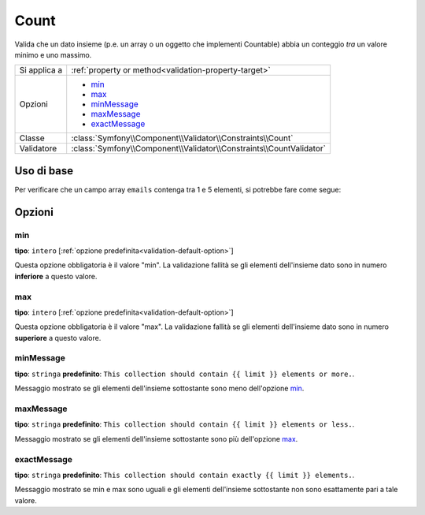 Count
=====

Valida che un dato insieme (p.e. un array o un oggetto che implementi Countable)
abbia un conteggio *tra* un valore minimo e uno massimo.

.. versionadded:: 2.1
    Il vincolo Count è stato aggiunto in Symfony 2.1.

+----------------+---------------------------------------------------------------------+
| Si applica a   | :ref:`property or method<validation-property-target>`               |
+----------------+---------------------------------------------------------------------+
| Opzioni        | - `min`_                                                            |
|                | - `max`_                                                            |
|                | - `minMessage`_                                                     |
|                | - `maxMessage`_                                                     |
|                | - `exactMessage`_                                                   |
+----------------+---------------------------------------------------------------------+
| Classe         | :class:`Symfony\\Component\\Validator\\Constraints\\Count`          |
+----------------+---------------------------------------------------------------------+
| Validatore     | :class:`Symfony\\Component\\Validator\\Constraints\\CountValidator` |
+----------------+---------------------------------------------------------------------+

Uso di base
-----------

Per verificare che un campo array ``emails`` contenga tra 1 e 5 elementi, si potrebbe
fare come segue:

.. configuration-block::

    .. code-block:: yaml

        # src/Acme/EventBundle/Resources/config/validation.yml
        Acme\EventBundle\Entity\Participant:
            properties:
                emails:
                    - Count:
                        min: 1
                        max: 5
                        minMessage: Specificare almeno una email
                        maxMessage: Specificare non più di 5 email

    .. code-block:: php-annotations

        // src/Acme/EventBundle/Entity/Participant.php
        namespace Acme\EventBundle\Entity;

        use Symfony\Component\Validator\Constraints as Assert;

        class Participant
        {
            /**
             * @Assert\Count(
             *      min = "1",
             *      max = "5",
             *      minMessage = "Specificare almeno una email",
             *      maxMessage = "Specificare non più di 5 email"
             * )
             */
             protected $emails = array();
        }

    .. code-block:: xml

        <!-- src/Acme/EventBundle/Resources/config/validation.xml -->
        <class name="Acme\EventBundle\Entity\Participant">
            <property name="emails">
                <constraint name="Count">       
                    <option name="min">1</option> 
                    <option name="max">5</option> 
                    <option name="minMessage">You must specify at least one email</option>
                    <option name="maxMessage">You cannot specify more than {{ limit }} emails</option>
                </constraint>
            </property>
        </class>

    .. code-block:: php

        // src/Acme/EventBundle/Entity/Participant.php
        namespace Acme\EventBundle\Entity;

        use Symfony\Component\Validator\Mapping\ClassMetadata;
        use Symfony\Component\Validator\Constraints as Assert;

        class Participant
        {
            public static function loadValidatorMetadata(ClassMetadata $data)
            {
                $metadata->addPropertyConstraint('emails', new Assert\Count(array(
                    'min'        => 1,
                    'max'        => 5,
                    'minMessage' => 'You must specify at least one email',
                    'maxMessage' => 'You cannot specify more than {{ limit }} emails',
                )));
            }
        }

Opzioni
-------

min
~~~

**tipo**: ``intero`` [:ref:`opzione predefinita<validation-default-option>`]

Questa opzione obbligatoria è il valore "min". La validazione fallità se gli elementi
dell'insieme dato sono in numero **inferiore** a questo valore.

max
~~~

**tipo**: ``intero`` [:ref:`opzione predefinita<validation-default-option>`]

Questa opzione obbligatoria è il valore "max". La validazione fallità se gli elementi
dell'insieme dato sono in numero **superiore** a questo valore.

minMessage
~~~~~~~~~~

**tipo**: ``stringa`` **predefinito**: ``This collection should contain {{ limit }} elements or more.``.

Messaggio mostrato se gli elementi dell'insieme sottostante sono meno dell'opzione `min`_.

maxMessage
~~~~~~~~~~

**tipo**: ``stringa`` **predefinito**: ``This collection should contain {{ limit }} elements or less.``.

Messaggio mostrato se gli elementi dell'insieme sottostante sono più dell'opzione `max`_.

exactMessage
~~~~~~~~~~~~

**tipo**: ``stringa`` **predefinito**: ``This collection should contain exactly {{ limit }} elements.``.

Messaggio mostrato se min e max sono uguali e gli elementi dell'insieme sottostante non
sono esattamente pari a tale valore.
